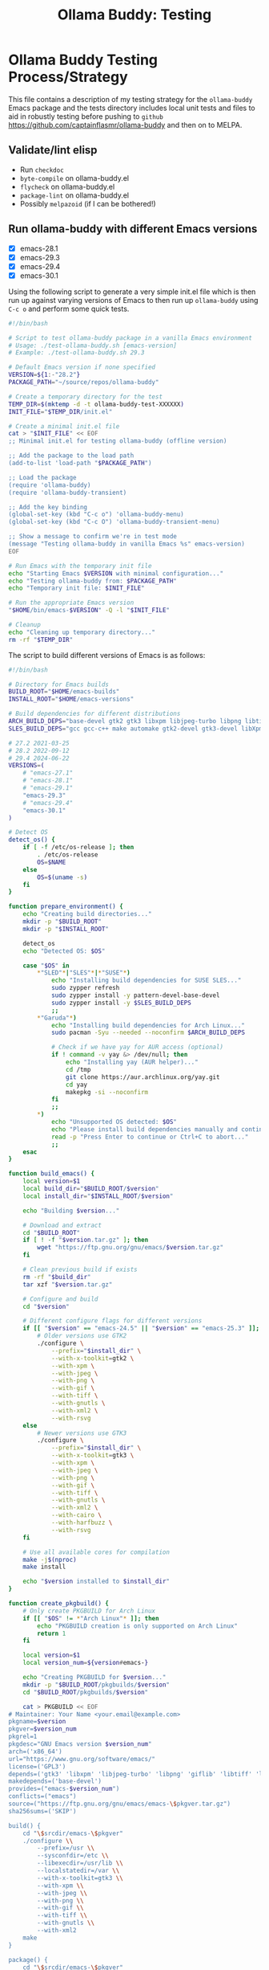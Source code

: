 #+title: Ollama Buddy: Testing
#+author: James Dyer
#+email: captainflasmr@gmail.com
#+language: en
#+options: ':t toc:nil author:nil email:nil num:nil title:nil
#+todo: TODO DOING | DONE
#+startup: showall

* Ollama Buddy Testing Process/Strategy

This file contains a description of my testing strategy for the =ollama-buddy= Emacs package and the tests directory includes local unit tests and files to aid in robustly testing before pushing to =github= https://github.com/captainflasmr/ollama-buddy and then on to MELPA.

** Validate/lint elisp

- Run =checkdoc=
- =byte-compile= on ollama-buddy.el
- =flycheck= on ollama-buddy.el
- =package-lint= on ollama-buddy.el
- Possibly =melpazoid= (if I can be bothered!)

** Run ollama-buddy with different Emacs versions

- [X] emacs-28.1
- [X] emacs-29.3
- [X] emacs-29.4
- [X] emacs-30.1

Using the following script to generate a very simple init.el file which is then run up against varying versions of Emacs to then run up =ollama-buddy= using =C-c o= and perform some quick tests.

#+begin_src bash
#!/bin/bash

# Script to test ollama-buddy package in a vanilla Emacs environment
# Usage: ./test-ollama-buddy.sh [emacs-version]
# Example: ./test-ollama-buddy.sh 29.3

# Default Emacs version if none specified
VERSION=${1:-"28.2"}
PACKAGE_PATH="~/source/repos/ollama-buddy"

# Create a temporary directory for the test
TEMP_DIR=$(mktemp -d -t ollama-buddy-test-XXXXXX)
INIT_FILE="$TEMP_DIR/init.el"

# Create a minimal init.el file
cat > "$INIT_FILE" << EOF
;; Minimal init.el for testing ollama-buddy (offline version)

;; Add the package to the load path
(add-to-list 'load-path "$PACKAGE_PATH")

;; Load the package
(require 'ollama-buddy)
(require 'ollama-buddy-transient)

;; Add the key binding
(global-set-key (kbd "C-c o") 'ollama-buddy-menu)
(global-set-key (kbd "C-c O") 'ollama-buddy-transient-menu)

;; Show a message to confirm we're in test mode
(message "Testing ollama-buddy in vanilla Emacs %s" emacs-version)
EOF

# Run Emacs with the temporary init file
echo "Starting Emacs $VERSION with minimal configuration..."
echo "Testing ollama-buddy from: $PACKAGE_PATH"
echo "Temporary init file: $INIT_FILE"

# Run the appropriate Emacs version
"$HOME/bin/emacs-$VERSION" -Q -l "$INIT_FILE"

# Cleanup
echo "Cleaning up temporary directory..."
rm -rf "$TEMP_DIR"
#+end_src

The script to build different versions of Emacs is as follows:

#+begin_src bash
#!/bin/bash

# Directory for Emacs builds
BUILD_ROOT="$HOME/emacs-builds"
INSTALL_ROOT="$HOME/emacs-versions"

# Build dependencies for different distributions
ARCH_BUILD_DEPS="base-devel gtk2 gtk3 libxpm libjpeg-turbo libpng libtiff giflib libxml2 gnutls librsvg"
SLES_BUILD_DEPS="gcc gcc-c++ make automake gtk2-devel gtk3-devel libXpm-devel libjpeg8-devel libpng16-devel libtiff-devel giflib-devel libxml2-devel gnutls-devel cairo-devel harfbuzz-devel librsvg-devel"

# 27.2 2021-03-25
# 28.2 2022-09-12
# 29.4 2024-06-22
VERSIONS=(
    # "emacs-27.1"
    # "emacs-28.1"
    # "emacs-29.1"
    "emacs-29.3"
    # "emacs-29.4"
    "emacs-30.1"
)

# Detect OS
detect_os() {
    if [ -f /etc/os-release ]; then
        . /etc/os-release
        OS=$NAME
    else
        OS=$(uname -s)
    fi
}

function prepare_environment() {
    echo "Creating build directories..."
    mkdir -p "$BUILD_ROOT"
    mkdir -p "$INSTALL_ROOT"
    
    detect_os
    echo "Detected OS: $OS"
    
    case "$OS" in
        ,*"SLED"*|"SLES"*|*"SUSE"*)
            echo "Installing build dependencies for SUSE SLES..."
            sudo zypper refresh
            sudo zypper install -y pattern-devel-base-devel
            sudo zypper install -y $SLES_BUILD_DEPS
            ;;
        ,*"Garuda"*)
            echo "Installing build dependencies for Arch Linux..."
            sudo pacman -Syu --needed --noconfirm $ARCH_BUILD_DEPS
            
            # Check if we have yay for AUR access (optional)
            if ! command -v yay &> /dev/null; then
                echo "Installing yay (AUR helper)..."
                cd /tmp
                git clone https://aur.archlinux.org/yay.git
                cd yay
                makepkg -si --noconfirm
            fi
            ;;
        ,*)
            echo "Unsupported OS detected: $OS"
            echo "Please install build dependencies manually and continue."
            read -p "Press Enter to continue or Ctrl+C to abort..."
            ;;
    esac
}

function build_emacs() {
    local version=$1
    local build_dir="$BUILD_ROOT/$version"
    local install_dir="$INSTALL_ROOT/$version"
    
    echo "Building $version..."
    
    # Download and extract
    cd "$BUILD_ROOT"
    if [ ! -f "$version.tar.gz" ]; then
        wget "https://ftp.gnu.org/gnu/emacs/$version.tar.gz"
    fi
    
    # Clean previous build if exists
    rm -rf "$build_dir"
    tar xzf "$version.tar.gz"
    
    # Configure and build
    cd "$version"
    
    # Different configure flags for different versions
    if [[ "$version" == "emacs-24.5" || "$version" == "emacs-25.3" ]]; then
        # Older versions use GTK2
        ./configure \
            --prefix="$install_dir" \
            --with-x-toolkit=gtk2 \
            --with-xpm \
            --with-jpeg \
            --with-png \
            --with-gif \
            --with-tiff \
            --with-gnutls \
            --with-xml2 \
            --with-rsvg
    else
        # Newer versions use GTK3
        ./configure \
            --prefix="$install_dir" \
            --with-x-toolkit=gtk3 \
            --with-xpm \
            --with-jpeg \
            --with-png \
            --with-gif \
            --with-tiff \
            --with-gnutls \
            --with-xml2 \
            --with-cairo \
            --with-harfbuzz \
            --with-rsvg
    fi
    
    # Use all available cores for compilation
    make -j$(nproc)
    make install
    
    echo "$version installed to $install_dir"
}

function create_pkgbuild() {
    # Only create PKGBUILD for Arch Linux
    if [[ "$OS" != *"Arch Linux"* ]]; then
        echo "PKGBUILD creation is only supported on Arch Linux"
        return 1
    fi

    local version=$1
    local version_num=${version#emacs-}
    
    echo "Creating PKGBUILD for $version..."
    mkdir -p "$BUILD_ROOT/pkgbuilds/$version"
    cd "$BUILD_ROOT/pkgbuilds/$version"
    
    cat > PKGBUILD << EOF
# Maintainer: Your Name <your.email@example.com>
pkgname=$version
pkgver=$version_num
pkgrel=1
pkgdesc="GNU Emacs version $version_num"
arch=('x86_64')
url="https://www.gnu.org/software/emacs/"
license=('GPL3')
depends=('gtk3' 'libxpm' 'libjpeg-turbo' 'libpng' 'giflib' 'libtiff' 'libxml2' 'gnutls')
makedepends=('base-devel')
provides=("emacs-$version_num")
conflicts=("emacs")
source=("https://ftp.gnu.org/gnu/emacs/emacs-\$pkgver.tar.gz")
sha256sums=('SKIP')

build() {
    cd "\$srcdir/emacs-\$pkgver"
    ./configure \\
        --prefix=/usr \\
        --sysconfdir=/etc \\
        --libexecdir=/usr/lib \\
        --localstatedir=/var \\
        --with-x-toolkit=gtk3 \\
        --with-xpm \\
        --with-jpeg \\
        --with-png \\
        --with-gif \\
        --with-tiff \\
        --with-gnutls \\
        --with-xml2
    make
}

package() {
    cd "\$srcdir/emacs-\$pkgver"
    make DESTDIR="\$pkgdir" install
}
EOF
}

# Main execution
echo "This script provides two methods to build Emacs:"
echo "1. Direct compilation (traditional)"
echo "2. Using makepkg (Arch Linux only)"
read -p "Which method do you prefer? (1/2): " build_method

case $build_method in
    1)
        prepare_environment
        for version in "${VERSIONS[@]}"; do
            build_emacs "$version"
        done
        
        # Create convenience symlinks
        mkdir -p "$HOME/bin"
        echo "Creating version-specific symlinks..."
        for version in "${VERSIONS[@]}"; do
            ln -sf "$INSTALL_ROOT/$version/bin/emacs" "$HOME/bin/emacs-${version#emacs-}"
        done
        ;;
        
    2)
        detect_os
        if [[ "$OS" != *"Arch Linux"* ]]; then
            echo "makepkg method is only supported on Arch Linux"
            exit 1
        fi
        prepare_environment
        for version in "${VERSIONS[@]}"; do
            create_pkgbuild "$version"
            echo "PKGBUILD created for $version"
            echo "To build, cd to $BUILD_ROOT/pkgbuilds/$version and run 'makepkg -si'"
        done
        ;;
        
    ,*)
        echo "Invalid option selected"
        exit 1
        ;;
esac

echo "Build complete. You can run specific versions using:"
for version in "${VERSIONS[@]}"; do
    echo "emacs-${version#emacs-}"
done
#+end_src

** Prompt Text Edge Cases

Sending weird characters in the file =prompt-edge-text-cases.txt= with various edge cases and challenging content to test =ollama-buddy= text handling capabilities.

This test text src includes:

- Various Unicode and special characters
- Different types of quotation marks
- Mixed programming syntax
- Emojis and complex Unicode symbols
- Different line endings
- Shell commands with special characters
- SQL queries with mixed quotes
- URLs and file paths
- Mixed language content
- JSON-like structures

** Prompting

*** Bad Sentence

*This aint a good sentence, pleez rewrite!*

*** Temperature

*This aint a good sentence, pleez rewrite!*

Temperature 0.0:

Very pricise proofreading, typically only a single concise sentence.

Temperature to 2.0:

More casual, with a slangish alternative given.

*** History/context

History turned on:

*What is the capital of the UK?*

*and of France*

Now turn off History:

*and of Germany*

*** elisp structure to org-table

Given the following elisp data structure can you extract out an org table that contains the following columns : key : description : model

#+begin_src elisp
(setq ollama-buddy-command-definitions
      '(
        ;; General Commands
        (open-chat
         :key ?o
         :description "Open chat buffer"
         :action ollama-buddy--open-chat)
        
        (swap-model
         :key ?m
         :description "Swap model"
         :action ollama-buddy--swap-model)
        
        (send-region
         :key ?l
         :description "Send region"
         :action (lambda () (ollama-buddy--send-with-command 'send-region)))
        
        (describe-code
         :key ?c
         :description "Describe code"
         :model "qwen2.5-coder:3b"
         :prompt "describe the following code:"
         :action (lambda () (ollama-buddy--send-with-command 'describe-code)))
        
        (dictionary-lookup
         :key ?d
         :description "Dictionary Lookup"
         :model "llama3.2:1b"
         :prompt "For the following word provide a typical dictionary definition:"
         :action (lambda () (ollama-buddy--send-with-command 'dictionary-lookup)))
        
        (quit
         :key ?q
         :description "Quit"
         :action (lambda () (message "Quit Ollama Shell menu.")))
        )
      )
#+end_src

**** expected output

| Key | Description        | Model            |
|-----+--------------------+------------------|
| o   | Open chat buffer   |                  |
| m   | Swap model         |                  |
| l   | Send region        |                  |
| c   | Describe code      | qwen2.5-coder:3b |
| d   | Dictionary Lookup  | llama3.2:1b      |
| q   | Quit               |                  |
      
** Menu testing

Open up =leagues.txt=, select/mark any text, open up =ollama-buddy-menu= and test pushing given different prompting to the chat buffer.

** Run with test server (without ollama)

There is a test server written in python that can simulate many =ollama= responses so =ollama-buddy= can now be tested completely offline and of course the JSON explicitly inspected.

See =server.py= and run with:

~python3 ./server.py~

** ERT Unit Testing

To run these tests, you'll need:

1. Emacs (26.1 or higher)
2. The main package files
3. The test files in this directory

*** Running Tests

You can run all tests with (from the top level of this repo):

#+begin_src bash
make test
#+end_src

To run a specific test:

#+begin_src bash
make test-NAME
#+end_src

Replace =NAME= with the name of the test tag or test function.

*** Test Files

- =ollama-buddy-test.el= - Main test file containing all unit tests
- =savehist-mock.el= - Mock implementation of savehist for testing

*** Mock Setup

The tests use mocks to avoid making real network calls to the Ollama server:

- Network functions are mocked using =advice-add=
- Mock data is provided for models and API responses
- UI interactions are tested in temporary buffers

*** Adding New Tests

When adding new tests:
1. Use the =ert-deftest= macro to define your test
2. Group related tests with tags
3. Add appropriate mocks for external dependencies
4. Use the =ollama-buddy-test--with-mock-buffer= macro for UI tests

